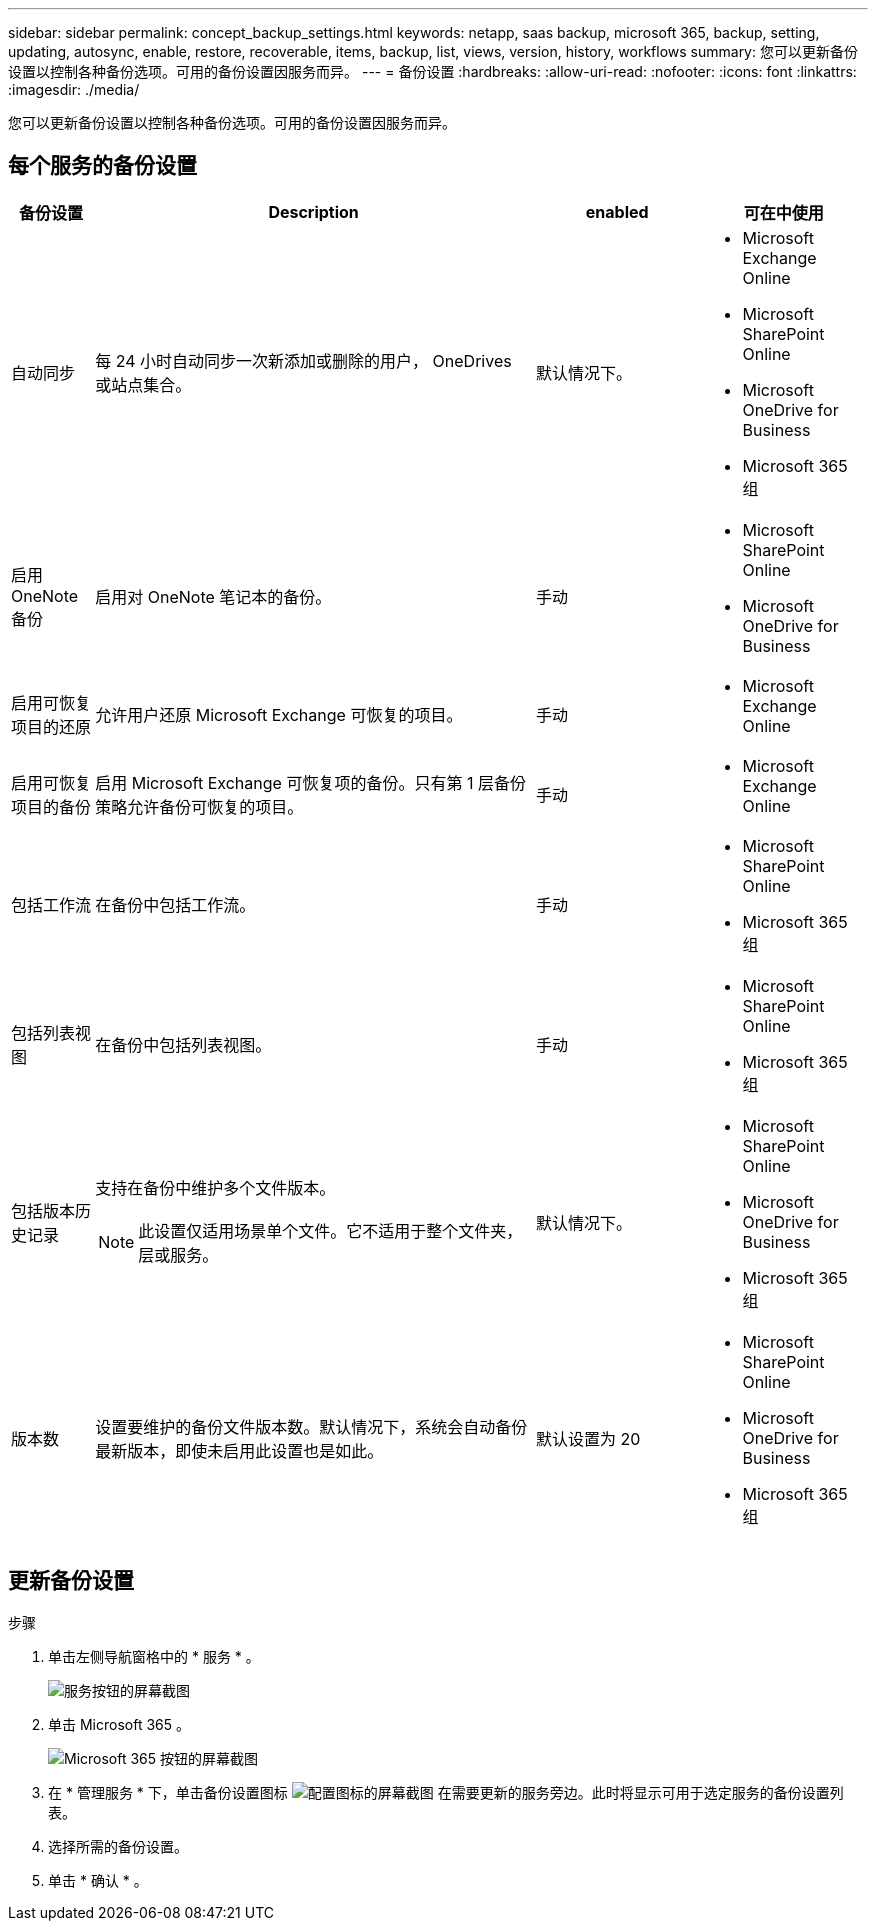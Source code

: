 ---
sidebar: sidebar 
permalink: concept_backup_settings.html 
keywords: netapp, saas backup, microsoft 365, backup, setting, updating, autosync, enable, restore, recoverable, items, backup, list, views, version, history, workflows 
summary: 您可以更新备份设置以控制各种备份选项。可用的备份设置因服务而异。 
---
= 备份设置
:hardbreaks:
:allow-uri-read: 
:nofooter: 
:icons: font
:linkattrs: 
:imagesdir: ./media/


[role="lead"]
您可以更新备份设置以控制各种备份选项。可用的备份设置因服务而异。



== 每个服务的备份设置

[cols="12,64,24,24"]
|===
| 备份设置 | Description | enabled | 可在中使用 


| 自动同步  a| 
每 24 小时自动同步一次新添加或删除的用户， OneDrives 或站点集合。
| 默认情况下。  a| 
* Microsoft Exchange Online
* Microsoft SharePoint Online
* Microsoft OneDrive for Business
* Microsoft 365 组




| 启用 OneNote 备份  a| 
启用对 OneNote 笔记本的备份。
| 手动  a| 
* Microsoft SharePoint Online
* Microsoft OneDrive for Business




| 启用可恢复项目的还原  a| 
允许用户还原 Microsoft Exchange 可恢复的项目。
| 手动  a| 
* Microsoft Exchange Online




| 启用可恢复项目的备份  a| 
启用 Microsoft Exchange 可恢复项的备份。只有第 1 层备份策略允许备份可恢复的项目。
| 手动  a| 
* Microsoft Exchange Online




| 包括工作流  a| 
在备份中包括工作流。
| 手动  a| 
* Microsoft SharePoint Online
* Microsoft 365 组




| 包括列表视图  a| 
在备份中包括列表视图。
| 手动  a| 
* Microsoft SharePoint Online
* Microsoft 365 组




| 包括版本历史记录  a| 
支持在备份中维护多个文件版本。


NOTE: 此设置仅适用场景单个文件。它不适用于整个文件夹，层或服务。
| 默认情况下。  a| 
* Microsoft SharePoint Online
* Microsoft OneDrive for Business
* Microsoft 365 组




| 版本数  a| 
设置要维护的备份文件版本数。默认情况下，系统会自动备份最新版本，即使未启用此设置也是如此。
| 默认设置为 20  a| 
* Microsoft SharePoint Online
* Microsoft OneDrive for Business
* Microsoft 365 组


|===


== 更新备份设置

.步骤
. 单击左侧导航窗格中的 * 服务 * 。
+
image:services.gif["服务按钮的屏幕截图"]

. 单击 Microsoft 365 。
+
image:mso365_settings.gif["Microsoft 365 按钮的屏幕截图"]

. 在 * 管理服务 * 下，单击备份设置图标 image:configure_icon.gif["配置图标的屏幕截图"] 在需要更新的服务旁边。此时将显示可用于选定服务的备份设置列表。
. 选择所需的备份设置。
. 单击 * 确认 * 。

